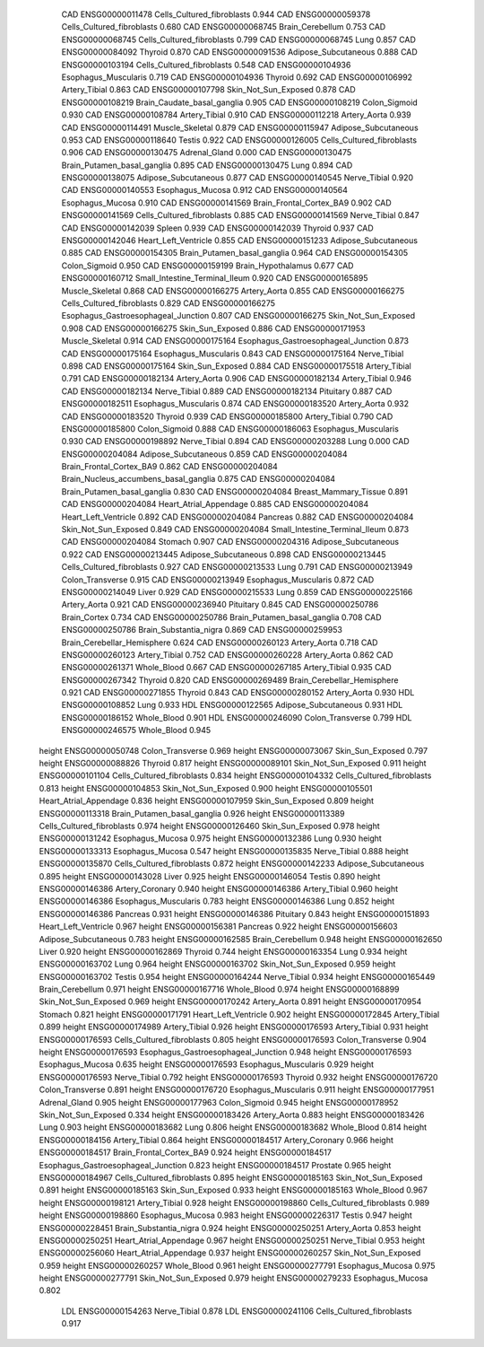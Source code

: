        CAD ENSG00000011478 Cells_Cultured_fibroblasts    0.944
       CAD ENSG00000059378 Cells_Cultured_fibroblasts    0.680
       CAD ENSG00000068745          Brain_Cerebellum    0.753
       CAD ENSG00000068745 Cells_Cultured_fibroblasts    0.799
       CAD ENSG00000068745                      Lung    0.857
       CAD ENSG00000084092                   Thyroid    0.870
       CAD ENSG00000091536      Adipose_Subcutaneous    0.888
       CAD ENSG00000103194 Cells_Cultured_fibroblasts    0.548
       CAD ENSG00000104936      Esophagus_Muscularis    0.719
       CAD ENSG00000104936                   Thyroid    0.692
       CAD ENSG00000106992             Artery_Tibial    0.863
       CAD ENSG00000107798      Skin_Not_Sun_Exposed    0.878
       CAD ENSG00000108219 Brain_Caudate_basal_ganglia    0.905
       CAD ENSG00000108219             Colon_Sigmoid    0.930
       CAD ENSG00000108784             Artery_Tibial    0.910
       CAD ENSG00000112218              Artery_Aorta    0.939
       CAD ENSG00000114491           Muscle_Skeletal    0.879
       CAD ENSG00000115947      Adipose_Subcutaneous    0.953
       CAD ENSG00000118640                    Testis    0.922
       CAD ENSG00000126005 Cells_Cultured_fibroblasts    0.906
       CAD ENSG00000130475             Adrenal_Gland    0.000
       CAD ENSG00000130475 Brain_Putamen_basal_ganglia    0.895
       CAD ENSG00000130475                      Lung    0.894
       CAD ENSG00000138075      Adipose_Subcutaneous    0.877
       CAD ENSG00000140545              Nerve_Tibial    0.920
       CAD ENSG00000140553          Esophagus_Mucosa    0.912
       CAD ENSG00000140564          Esophagus_Mucosa    0.910
       CAD ENSG00000141569  Brain_Frontal_Cortex_BA9    0.902
       CAD ENSG00000141569 Cells_Cultured_fibroblasts    0.885
       CAD ENSG00000141569              Nerve_Tibial    0.847
       CAD ENSG00000142039                    Spleen    0.939
       CAD ENSG00000142039                   Thyroid    0.937
       CAD ENSG00000142046      Heart_Left_Ventricle    0.855
       CAD ENSG00000151233      Adipose_Subcutaneous    0.885
       CAD ENSG00000154305 Brain_Putamen_basal_ganglia    0.964
       CAD ENSG00000154305             Colon_Sigmoid    0.950
       CAD ENSG00000159199        Brain_Hypothalamus    0.677
       CAD ENSG00000160712 Small_Intestine_Terminal_Ileum    0.920
       CAD ENSG00000165895           Muscle_Skeletal    0.868
       CAD ENSG00000166275              Artery_Aorta    0.855
       CAD ENSG00000166275 Cells_Cultured_fibroblasts    0.829
       CAD ENSG00000166275 Esophagus_Gastroesophageal_Junction    0.807
       CAD ENSG00000166275      Skin_Not_Sun_Exposed    0.908
       CAD ENSG00000166275          Skin_Sun_Exposed    0.886
       CAD ENSG00000171953           Muscle_Skeletal    0.914
       CAD ENSG00000175164 Esophagus_Gastroesophageal_Junction    0.873
       CAD ENSG00000175164      Esophagus_Muscularis    0.843
       CAD ENSG00000175164              Nerve_Tibial    0.898
       CAD ENSG00000175164          Skin_Sun_Exposed    0.884
       CAD ENSG00000175518             Artery_Tibial    0.791
       CAD ENSG00000182134              Artery_Aorta    0.906
       CAD ENSG00000182134             Artery_Tibial    0.946
       CAD ENSG00000182134              Nerve_Tibial    0.889
       CAD ENSG00000182134                 Pituitary    0.887
       CAD ENSG00000182511      Esophagus_Muscularis    0.874
       CAD ENSG00000183520              Artery_Aorta    0.932
       CAD ENSG00000183520                   Thyroid    0.939
       CAD ENSG00000185800             Artery_Tibial    0.790
       CAD ENSG00000185800             Colon_Sigmoid    0.888
       CAD ENSG00000186063      Esophagus_Muscularis    0.930
       CAD ENSG00000198892              Nerve_Tibial    0.894
       CAD ENSG00000203288                      Lung    0.000
       CAD ENSG00000204084      Adipose_Subcutaneous    0.859
       CAD ENSG00000204084  Brain_Frontal_Cortex_BA9    0.862
       CAD ENSG00000204084 Brain_Nucleus_accumbens_basal_ganglia    0.875
       CAD ENSG00000204084 Brain_Putamen_basal_ganglia    0.830
       CAD ENSG00000204084     Breast_Mammary_Tissue    0.891
       CAD ENSG00000204084    Heart_Atrial_Appendage    0.885
       CAD ENSG00000204084      Heart_Left_Ventricle    0.892
       CAD ENSG00000204084                  Pancreas    0.882
       CAD ENSG00000204084      Skin_Not_Sun_Exposed    0.849
       CAD ENSG00000204084 Small_Intestine_Terminal_Ileum    0.873
       CAD ENSG00000204084                   Stomach    0.907
       CAD ENSG00000204316      Adipose_Subcutaneous    0.922
       CAD ENSG00000213445      Adipose_Subcutaneous    0.898
       CAD ENSG00000213445 Cells_Cultured_fibroblasts    0.927
       CAD ENSG00000213533                      Lung    0.791
       CAD ENSG00000213949          Colon_Transverse    0.915
       CAD ENSG00000213949      Esophagus_Muscularis    0.872
       CAD ENSG00000214049                     Liver    0.929
       CAD ENSG00000215533                      Lung    0.859
       CAD ENSG00000225166              Artery_Aorta    0.921
       CAD ENSG00000236940                 Pituitary    0.845
       CAD ENSG00000250786              Brain_Cortex    0.734
       CAD ENSG00000250786 Brain_Putamen_basal_ganglia    0.708
       CAD ENSG00000250786    Brain_Substantia_nigra    0.869
       CAD ENSG00000259953 Brain_Cerebellar_Hemisphere    0.624
       CAD ENSG00000260123              Artery_Aorta    0.718
       CAD ENSG00000260123             Artery_Tibial    0.752
       CAD ENSG00000260228              Artery_Aorta    0.862
       CAD ENSG00000261371               Whole_Blood    0.667
       CAD ENSG00000267185             Artery_Tibial    0.935
       CAD ENSG00000267342                   Thyroid    0.820
       CAD ENSG00000269489 Brain_Cerebellar_Hemisphere    0.921
       CAD ENSG00000271855                   Thyroid    0.843
       CAD ENSG00000280152              Artery_Aorta    0.930
       HDL ENSG00000108852                      Lung    0.933
       HDL ENSG00000122565      Adipose_Subcutaneous    0.931
       HDL ENSG00000186152               Whole_Blood    0.901
       HDL ENSG00000246090          Colon_Transverse    0.799
       HDL ENSG00000246575               Whole_Blood    0.945
    height ENSG00000050748          Colon_Transverse    0.969
    height ENSG00000073067          Skin_Sun_Exposed    0.797
    height ENSG00000088826                   Thyroid    0.817
    height ENSG00000089101      Skin_Not_Sun_Exposed    0.911
    height ENSG00000101104 Cells_Cultured_fibroblasts    0.834
    height ENSG00000104332 Cells_Cultured_fibroblasts    0.813
    height ENSG00000104853      Skin_Not_Sun_Exposed    0.900
    height ENSG00000105501    Heart_Atrial_Appendage    0.836
    height ENSG00000107959          Skin_Sun_Exposed    0.809
    height ENSG00000113318 Brain_Putamen_basal_ganglia    0.926
    height ENSG00000113389 Cells_Cultured_fibroblasts    0.974
    height ENSG00000126460          Skin_Sun_Exposed    0.978
    height ENSG00000131242          Esophagus_Mucosa    0.975
    height ENSG00000132386                      Lung    0.930
    height ENSG00000133313          Esophagus_Mucosa    0.547
    height ENSG00000135835              Nerve_Tibial    0.888
    height ENSG00000135870 Cells_Cultured_fibroblasts    0.872
    height ENSG00000142233      Adipose_Subcutaneous    0.895
    height ENSG00000143028                     Liver    0.925
    height ENSG00000146054                    Testis    0.890
    height ENSG00000146386           Artery_Coronary    0.940
    height ENSG00000146386             Artery_Tibial    0.960
    height ENSG00000146386      Esophagus_Muscularis    0.783
    height ENSG00000146386                      Lung    0.852
    height ENSG00000146386                  Pancreas    0.931
    height ENSG00000146386                 Pituitary    0.843
    height ENSG00000151893      Heart_Left_Ventricle    0.967
    height ENSG00000156381                  Pancreas    0.922
    height ENSG00000156603      Adipose_Subcutaneous    0.783
    height ENSG00000162585          Brain_Cerebellum    0.948
    height ENSG00000162650                     Liver    0.920
    height ENSG00000162869                   Thyroid    0.744
    height ENSG00000163354                      Lung    0.934
    height ENSG00000163702                      Lung    0.964
    height ENSG00000163702      Skin_Not_Sun_Exposed    0.959
    height ENSG00000163702                    Testis    0.954
    height ENSG00000164244              Nerve_Tibial    0.934
    height ENSG00000165449          Brain_Cerebellum    0.971
    height ENSG00000167716               Whole_Blood    0.974
    height ENSG00000168899      Skin_Not_Sun_Exposed    0.969
    height ENSG00000170242              Artery_Aorta    0.891
    height ENSG00000170954                   Stomach    0.821
    height ENSG00000171791      Heart_Left_Ventricle    0.902
    height ENSG00000172845             Artery_Tibial    0.899
    height ENSG00000174989             Artery_Tibial    0.926
    height ENSG00000176593             Artery_Tibial    0.931
    height ENSG00000176593 Cells_Cultured_fibroblasts    0.805
    height ENSG00000176593          Colon_Transverse    0.904
    height ENSG00000176593 Esophagus_Gastroesophageal_Junction    0.948
    height ENSG00000176593          Esophagus_Mucosa    0.635
    height ENSG00000176593      Esophagus_Muscularis    0.929
    height ENSG00000176593              Nerve_Tibial    0.792
    height ENSG00000176593                   Thyroid    0.932
    height ENSG00000176720          Colon_Transverse    0.891
    height ENSG00000176720      Esophagus_Muscularis    0.911
    height ENSG00000177951             Adrenal_Gland    0.905
    height ENSG00000177963             Colon_Sigmoid    0.945
    height ENSG00000178952      Skin_Not_Sun_Exposed    0.334
    height ENSG00000183426              Artery_Aorta    0.883
    height ENSG00000183426                      Lung    0.903
    height ENSG00000183682                      Lung    0.806
    height ENSG00000183682               Whole_Blood    0.814
    height ENSG00000184156             Artery_Tibial    0.864
    height ENSG00000184517           Artery_Coronary    0.966
    height ENSG00000184517  Brain_Frontal_Cortex_BA9    0.924
    height ENSG00000184517 Esophagus_Gastroesophageal_Junction    0.823
    height ENSG00000184517                  Prostate    0.965
    height ENSG00000184967 Cells_Cultured_fibroblasts    0.895
    height ENSG00000185163      Skin_Not_Sun_Exposed    0.891
    height ENSG00000185163          Skin_Sun_Exposed    0.933
    height ENSG00000185163               Whole_Blood    0.967
    height ENSG00000198121             Artery_Tibial    0.928
    height ENSG00000198860 Cells_Cultured_fibroblasts    0.989
    height ENSG00000198860          Esophagus_Mucosa    0.983
    height ENSG00000226317                    Testis    0.947
    height ENSG00000228451    Brain_Substantia_nigra    0.924
    height ENSG00000250251              Artery_Aorta    0.853
    height ENSG00000250251    Heart_Atrial_Appendage    0.967
    height ENSG00000250251              Nerve_Tibial    0.953
    height ENSG00000256060    Heart_Atrial_Appendage    0.937
    height ENSG00000260257      Skin_Not_Sun_Exposed    0.959
    height ENSG00000260257               Whole_Blood    0.961
    height ENSG00000277791          Esophagus_Mucosa    0.975
    height ENSG00000277791      Skin_Not_Sun_Exposed    0.979
    height ENSG00000279233          Esophagus_Mucosa    0.802
       LDL ENSG00000154263              Nerve_Tibial    0.878
       LDL ENSG00000241106 Cells_Cultured_fibroblasts    0.917
